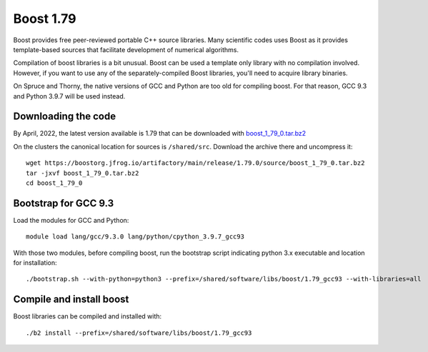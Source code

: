 Boost 1.79
==========

Boost provides free peer-reviewed portable C++ source libraries.
Many scientific codes uses Boost as it provides template-based sources that facilitate development of numerical algorithms.

Compilation of boost libraries is a bit unusual.
Boost can be used a template only library with no compilation involved.
However, if you want to use any of the separately-compiled Boost libraries, you'll need to acquire library binaries.

On Spruce and Thorny, the native versions of GCC and Python are too old for compiling boost.
For that reason, GCC 9.3 and Python 3.9.7 will be used instead.

Downloading the code
~~~~~~~~~~~~~~~~~~~~

By April, 2022, the latest version available is 1.79 that can be downloaded with `boost_1_79_0.tar.bz2 <wget https://boostorg.jfrog.io/artifactory/main/release/1.79.0/source/boost_1_79_0.tar.bz2>`_

On the clusters the canonical location for sources is ``/shared/src``.
Download the archive there and uncompress it::

   wget https://boostorg.jfrog.io/artifactory/main/release/1.79.0/source/boost_1_79_0.tar.bz2
   tar -jxvf boost_1_79_0.tar.bz2
   cd boost_1_79_0

Bootstrap for GCC 9.3
~~~~~~~~~~~~~~~~~~~~~

Load the modules for GCC and Python::

    module load lang/gcc/9.3.0 lang/python/cpython_3.9.7_gcc93

With those two modules, before compiling boost, run the bootstrap script indicating python 3.x executable and location for installation::

    ./bootstrap.sh --with-python=python3 --prefix=/shared/software/libs/boost/1.79_gcc93 --with-libraries=all 

Compile and install boost
~~~~~~~~~~~~~~~~~~~~~~~~~

Boost libraries can be compiled and installed with::

  ./b2 install --prefix=/shared/software/libs/boost/1.79_gcc93

